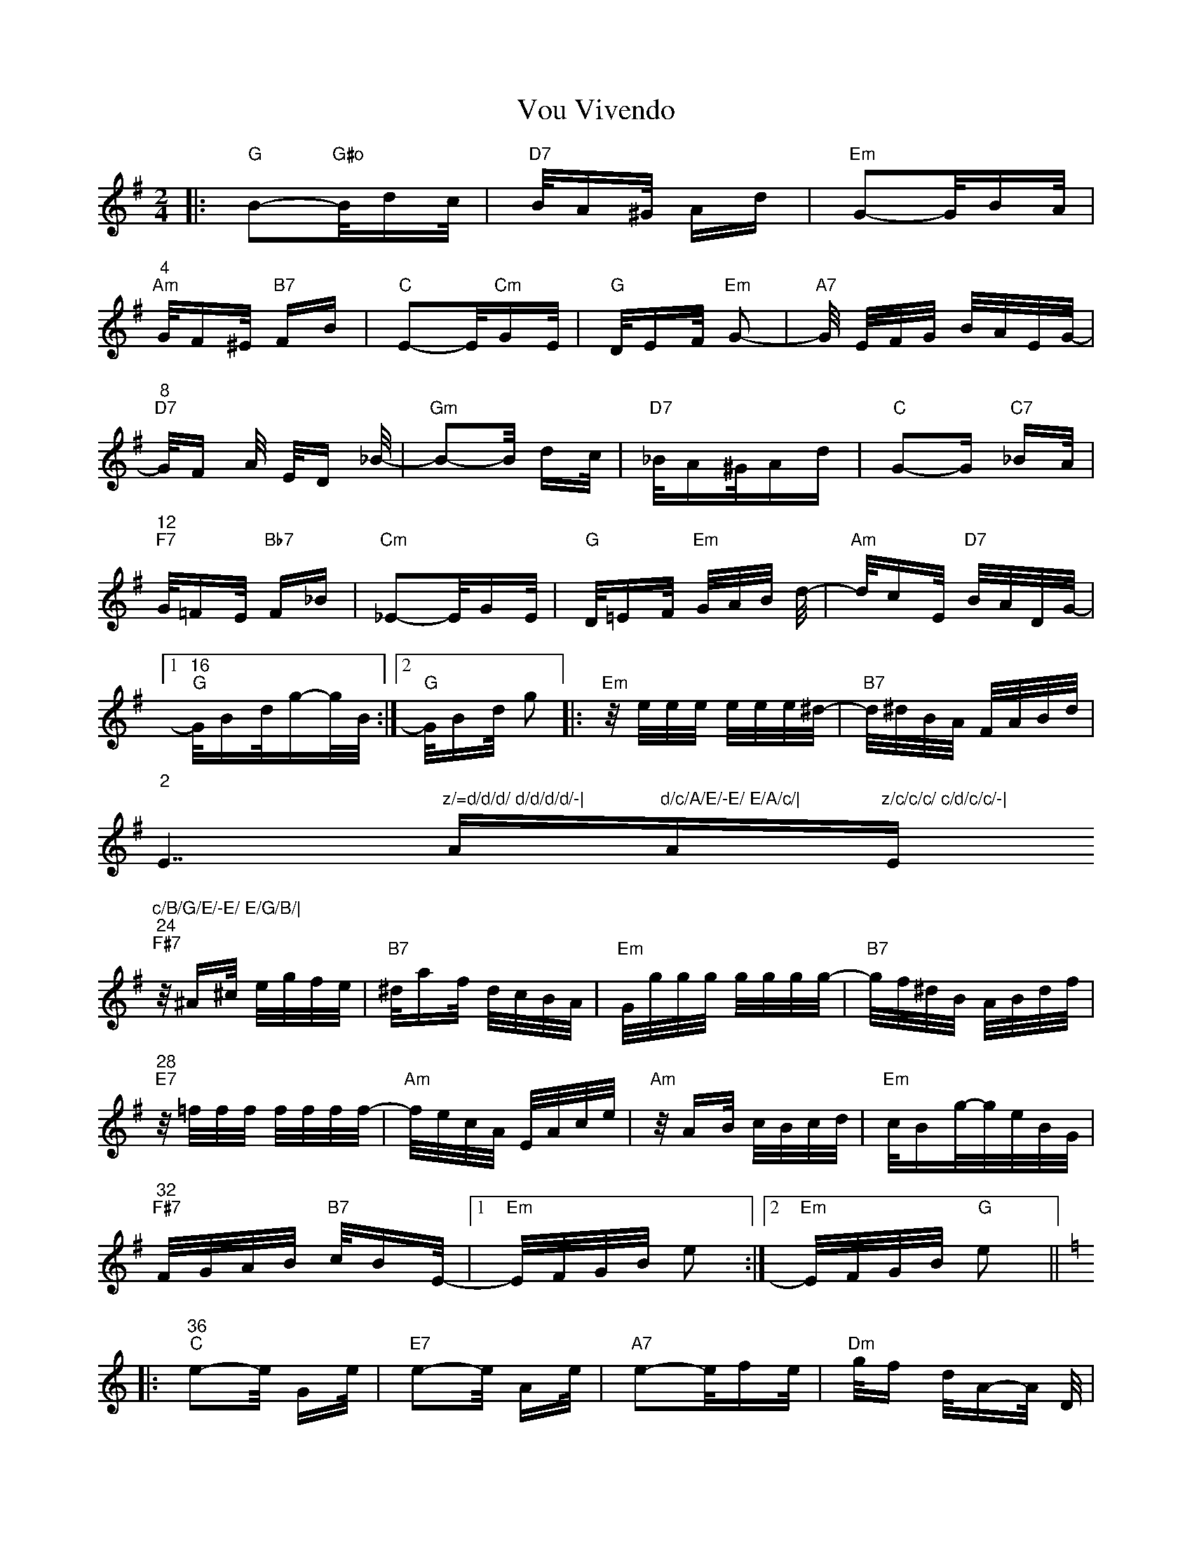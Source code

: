 X: 41889
T: Vou Vivendo
R: polka
M: 2/4
K: Gmajor
|:"G"B2-"G#o"B/dc/|"D7"B/A^G/ Ad|"Em"G2-G/BA/|
"4""Am"G/F^E/ "B7"FB|"C"E2-E/"Cm"GE/|"G"D/EF/ "Em"G2-|"A7"G/ E/F/G/ B/A/E/G/-|
"8""D7"-G/F A/ E/D _B/-|"Gm"B2-B/ dc/|"D7"_B/A^G/Ad|"C"G2-G "C7"_BA/|
"12""F7"G/=FE/ "Bb7"F_B|"Cm"_E2-E/GE/|"G"D/=EF/ "Em"G/A/B/ d/-|"Am"d/cE/ "D7"B/A/D/G/-|
[1"16""G"G/Bd/g-g/B/:|2 "G"G/Bd/ g2|:"Em"z/e/e/e/ e/e/e/^d/-|"B7"d/^d/B/A/ F/A/B/d/|
"2
""E7"z/=d/d/d/ d/d/d/d/-|"Am"d/c/A/E/-E/ E/A/c/|"Am"z/c/c/c/ c/d/c/c/-|"Em"c/B/G/E/-E/ E/G/B/|
"24""F#7"z/^A^c/ e/g/f/e/|"B7"^d/af/ d/c/B/A/|"Em"G/g/g/g/ g/g/g/g/-|"B7"g/f/^d/B/ A/B/d/f/|
"28""E7"z/=f/f/f/ f/f/f/f/-|"Am"f/e/c/A/ E/A/c/e/|"Am"z/AB/ c/B/c/d/|"Em"c/Bg/-g/e/B/G/|
"32""F#7"F/G/A/B/ "B7"c/BE/-|1 "Em"E/F/G/B/ e2:|2 "Em"E/F/G/B/ "G"e2||
[K:C]|:"36""C"e2-e/ Ge/|"E7"e2-e/ Ae/|"A7"e2-e/fe/|"Dm"g/f d/A-A/ D/|
"4
""Dm"A-A/B/ c/B/c/A/|"G7"c/B ^E/A-A/^G/|"G7"=G-G/A/ B/=c/d/^d/|"C"e/c A/G/ E/G/c/|
"44""C"e2-e/ Ge/|"E7"e2-e/ Ae/|"A7"e2-e/a"Dm"e/|g/ fd/A2|
"48""Dm7"z/c/d/^d/e/=dc/-|"C"c/G/G/A/ "A7"B/AE/|"Dm"G/=F/A/c/ "G7"e/dG/|
[1"C"c/A/G/e/ c/E/G/c/:]|2 "C"c/d/e/g/c'2]||

